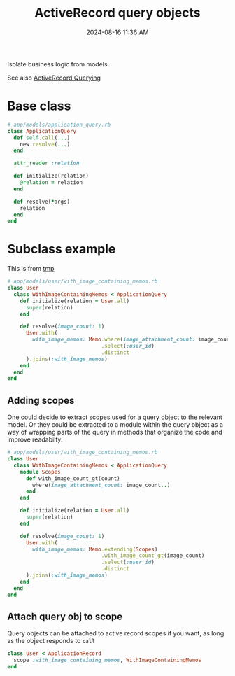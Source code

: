 :PROPERTIES:
:ID:       59ED4C2F-6166-4277-B3B5-3BAF6E8929F6
:END:
#+title: ActiveRecord query objects
#+date: 2024-08-16 11:36 AM
#+updated:  2024-08-23 11:41 AM

Isolate business logic from models.

See also [[id:28FC6AAD-4491-4DA5-BB3A-796E9EECD235][ActiveRecord Querying]]

* Base class

#+begin_src ruby
  # app/models/application_query.rb
  class ApplicationQuery
    def self.call(...)
      new.resolve(...)
    end

    attr_reader :relation

    def initialize(relation)
      @relation = relation
    end

    def resolve(*args)
      relation
    end
  end
#+end_src

* Subclass example
This is from [[https://github.com/apmiller108/tmp][tmp]]

#+begin_src ruby
  # app/models/user/with_image_containing_memos.rb
  class User
    class WithImageContainingMemos < ApplicationQuery
      def initialize(relation = User.all)
        super(relation)
      end

      def resolve(image_count: 1)
        User.with(
          with_image_memos: Memo.where(image_attachment_count: image_count..)
                                .select(:user_id)
                                .distinct
        ).joins(:with_image_memos)
      end
    end
  end
#+end_src

** Adding scopes
  One could decide to extract scopes used for a query object to the relevant
  model. Or they could be extracted to a module within the query object as a way
  of wrapping parts of the query in methods that organize the code and improve
  readabilty.

  #+begin_src ruby
    # app/models/user/with_image_containing_memos.rb
    class User
      class WithImageContainingMemos < ApplicationQuery
        module Scopes
          def with_image_count_gt(count)
            where(image_attachment_count: image_count..)
          end
        end

        def initialize(relation = User.all)
          super(relation)
        end

        def resolve(image_count: 1)
          User.with(
            with_image_memos: Memo.extending(Scopes)
                                  .with_image_count_gt(image_count)
                                  .select(:user_id)
                                  .distinct
          ).joins(:with_image_memos)
        end
      end
    end
  #+end_src
** Attach query obj to scope
  Query objects can be attached to active record scopes if you want, as long as
  the object responds to ~call~

  #+begin_src ruby
    class User < ApplicationRecord
      scope :with_image_containing_memos, WithImageContainingMemos
    end
  #+end_src
